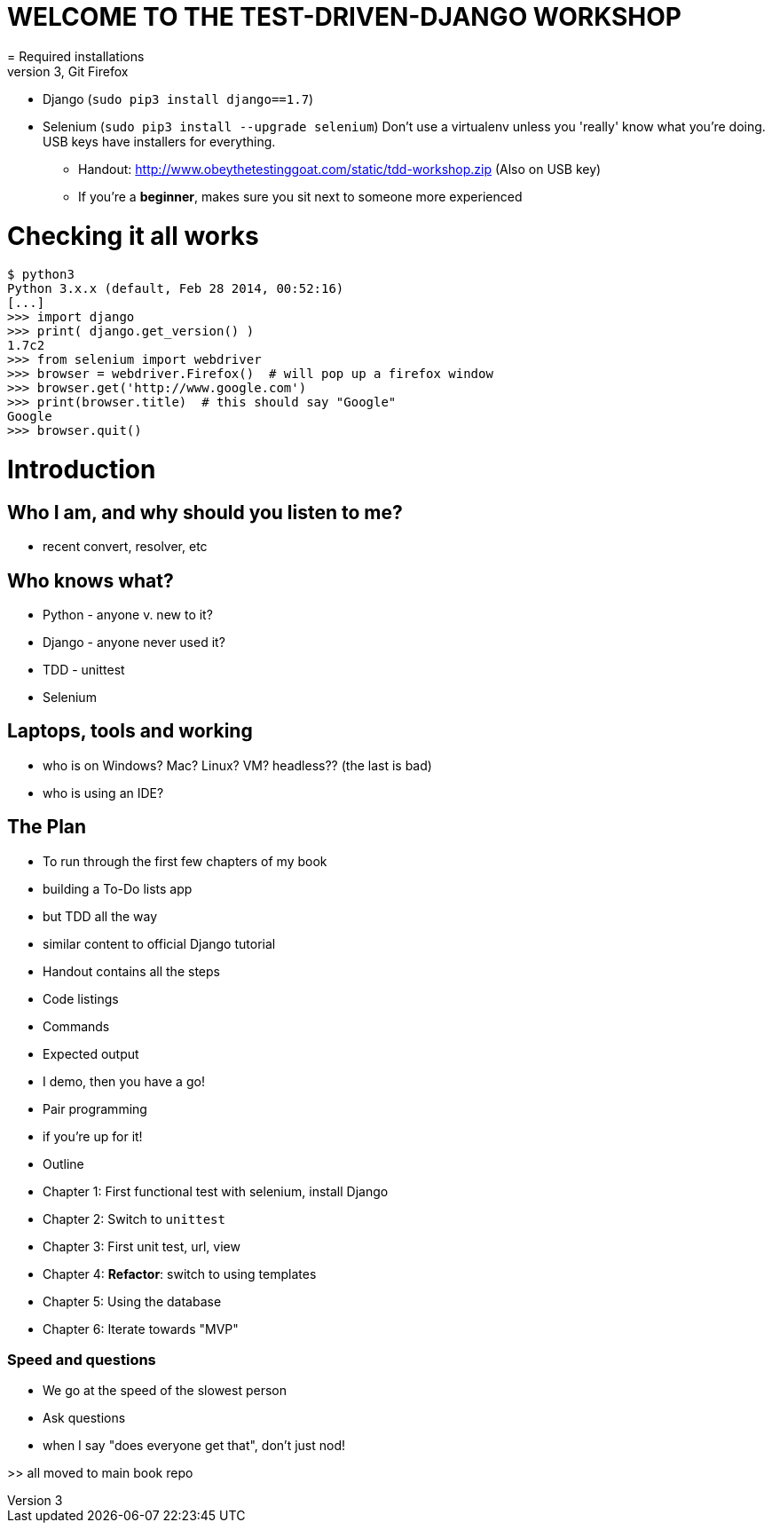 = WELCOME TO THE TEST-DRIVEN-DJANGO WORKSHOP
= Required installations
 - Python 3, Git Firefox
 - Django (`sudo pip3 install django==1.7`)
 - Selenium (`sudo pip3 install --upgrade selenium`)
Don't use a virtualenv unless you 'really' know what you're doing. USB keys have installers for everything.

* Handout: http://www.obeythetestinggoat.com/static/tdd-workshop.zip (Also on USB key)
* If you're a *beginner*, makes sure you sit next to someone more experienced

= Checking it all works

    $ python3
    Python 3.x.x (default, Feb 28 2014, 00:52:16) 
    [...]
    >>> import django
    >>> print( django.get_version() )
    1.7c2
    >>> from selenium import webdriver
    >>> browser = webdriver.Firefox()  # will pop up a firefox window
    >>> browser.get('http://www.google.com')
    >>> print(browser.title)  # this should say "Google"
    Google
    >>> browser.quit()








Introduction
============

Who I am, and why should you listen to me?
------------------------------------------

    - recent convert, resolver, etc


Who knows what?
---------------

    - Python - anyone v. new to it?

    - Django - anyone never used it?

    - TDD - unittest
 
    - Selenium


Laptops, tools and working
--------------------------

    - who is on Windows? Mac? Linux? VM? headless?? (the last is bad)

    - who is using an IDE?





The Plan
--------

    - To run through the first few chapters of my book
        - building a To-Do lists app
        - but TDD all the way
        - similar content to official Django tutorial

    - Handout contains all the steps
        - Code listings
        - Commands
        - Expected output
        - I demo, then you have a go!

    - Pair programming
        - if you're up for it!

    - Outline
        - Chapter 1: First functional test with selenium, install Django
        - Chapter 2: Switch to `unittest`
        - Chapter 3: First unit test, url, view
        - Chapter 4: **Refactor**: switch to using templates
        - Chapter 5: Using the database
        - Chapter 6: Iterate towards "MVP"



Speed and questions
~~~~~~~~~~~~~~~~~~~

    - We go at the speed of the slowest person
    - Ask questions
    - when I say "does everyone get that", don't just nod!


>> all moved to main book repo


